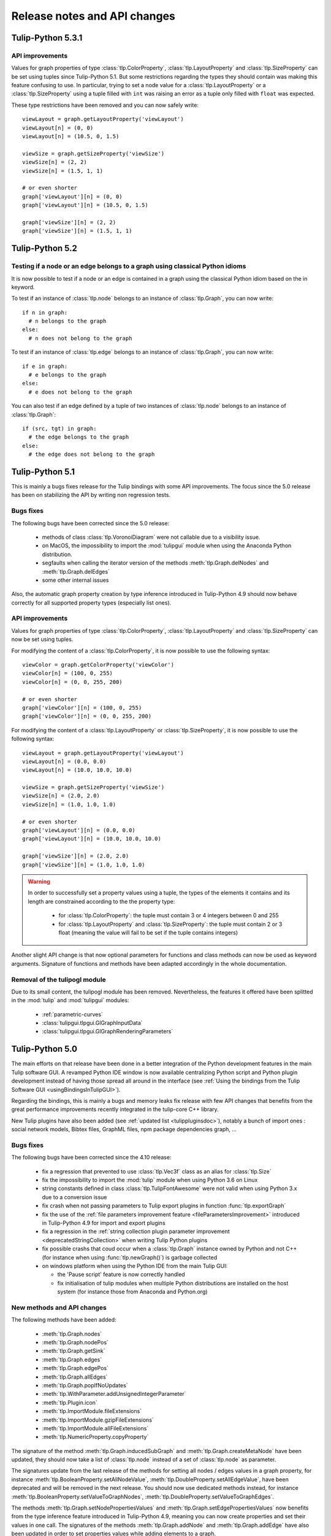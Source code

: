 .. py:currentmodule:: tulip

Release notes and API changes
=============================

Tulip-Python 5.3.1
------------------

API improvements
^^^^^^^^^^^^^^^^

Values for graph properties of type :class:`tlp.ColorProperty`, :class:`tlp.LayoutProperty` and
:class:`tlp.SizeProperty` can be set using tuples since Tulip-Python 5.1. But some restrictions
regarding the types they should contain was making this feature confusing to use. In particular,
trying to set a node value for a :class:`tlp.LayoutProperty` or a :class:`tlp.SizeProperty`
using a tuple filled with ``int`` was raising an error as a tuple only filled with ``float``
was expected.

These type restrictions have been removed and you can now safely write::

  viewLayout = graph.getLayoutProperty('viewLayout')
  viewLayout[n] = (0, 0)
  viewLayout[n] = (10.5, 0, 1.5)

  viewSize = graph.getSizeProperty('viewSize')
  viewSize[n] = (2, 2)
  viewSize[n] = (1.5, 1, 1)

  # or even shorter
  graph['viewLayout'][n] = (0, 0)
  graph['viewLayout'][n] = (10.5, 0, 1.5)

  graph['viewSize'][n] = (2, 2)
  graph['viewSize'][n] = (1.5, 1, 1)

Tulip-Python 5.2
-----------------

Testing if a node or an edge belongs to a graph using classical Python idioms
^^^^^^^^^^^^^^^^^^^^^^^^^^^^^^^^^^^^^^^^^^^^^^^^^^^^^^^^^^^^^^^^^^^^^^^^^^^^^

It is now possible to test if a node or an edge is contained in a graph
using the classical Python idiom based on the in keyword.

To test if an instance of :class:`tlp.node` belongs to an instance
of :class:`tlp.Graph`, you can now write::

  if n in graph:
    # n belongs to the graph
  else:
    # n does not belong to the graph

To test if an instance of :class:`tlp.edge` belongs to an instance
of :class:`tlp.Graph`, you can now write::

  if e in graph:
    # e belongs to the graph
  else:
    # e does not belong to the graph

You can also test if an edge defined by a tuple of two instances of
:class:`tlp.node` belongs to an instance of :class:`tlp.Graph`::

  if (src, tgt) in graph:
    # the edge belongs to the graph
  else:
    # the edge does not belong to the graph

Tulip-Python 5.1
-----------------

This is mainly a bugs fixes release for the Tulip bindings with some API improvements.
The focus since the 5.0 release has been on stabilizing the API by writing non regression tests.

Bugs fixes
^^^^^^^^^^

The following bugs have been corrected since the 5.0 release:

  * methods of class :class:`tlp.VoronoiDiagram` were not callable due to a visibility issue.
  * on MacOS, the impossibility to import the :mod:`tulipgui` module when using the Anaconda Python distribution.
  * segfaults when calling the iterator version of the methods :meth:`tlp.Graph.delNodes` and :meth:`tlp.Graph.delEdges`
  * some other internal issues

Also, the automatic graph property creation by type inference introduced in Tulip-Python 4.9
should now behave correctly for all supported property types (especially list ones).

API improvements
^^^^^^^^^^^^^^^^

Values for graph properties of type :class:`tlp.ColorProperty`, :class:`tlp.LayoutProperty` and
:class:`tlp.SizeProperty` can now be set using tuples.

For modifying the content of a :class:`tlp.ColorProperty`, it is now possible to use the
following syntax::

  viewColor = graph.getColorProperty('viewColor')
  viewColor[n] = (100, 0, 255)
  viewColor[n] = (0, 0, 255, 200)

  # or even shorter
  graph['viewColor'][n] = (100, 0, 255)
  graph['viewColor'][n] = (0, 0, 255, 200)

For modifying the content of a :class:`tlp.LayoutProperty` or :class:`tlp.SizeProperty`,
it is now possible to use the following syntax::

  viewLayout = graph.getLayoutProperty('viewLayout')
  viewLayout[n] = (0.0, 0.0)
  viewLayout[n] = (10.0, 10.0, 10.0)

  viewSize = graph.getSizeProperty('viewSize')
  viewSize[n] = (2.0, 2.0)
  viewSize[n] = (1.0, 1.0, 1.0)

  # or even shorter
  graph['viewLayout'][n] = (0.0, 0.0)
  graph['viewLayout'][n] = (10.0, 10.0, 10.0)

  graph['viewSize'][n] = (2.0, 2.0)
  graph['viewSize'][n] = (1.0, 1.0, 1.0)

.. warning::

  In order to successfully set a property values using a tuple, the types of the elements
  it contains and its length are constrained according to the the property type:

    * for :class:`tlp.ColorProperty`: the tuple must contain 3 or 4 integers between 0 and 255
    * for :class:`tlp.LayoutProperty` and :class:`tlp.SizeProperty`: the tuple must contain 2 or 3
      float (meaning the value will fail to be set if the tuple contains integers)

Another slight API change is that now optional parameters for functions and class methods
can now be used as keyword arguments. Signature of functions and methods have been adapted
accordingly in the whole documentation.

Removal of the tulipogl module
^^^^^^^^^^^^^^^^^^^^^^^^^^^^^^

Due to its small content, the tulipogl module has been removed. Nevertheless, the features it offered
have been splitted in the :mod:`tulip` and :mod:`tulipgui` modules:

  * :ref:`parametric-curves`
  * :class:`tulipgui.tlpgui.GlGraphInputData`
  * :class:`tulipgui.tlpgui.GlGraphRenderingParameters`

Tulip-Python 5.0
-----------------

The main efforts on that release have been done in a better integration of the Python development
features in the main Tulip software GUI. A revamped Python IDE window is now available centralizing Python
script and Python plugin development instead of having those spread all around in the interface
(see :ref:`Using the bindings from the Tulip Software GUI <usingBindingsInTulipGUI>`).

Regarding the bindings, this is mainly a bugs and memory leaks fix release with few API changes that benefits
from the great performance improvements recently integrated in the tulip-core C++ library.

New Tulip plugins have also been added (see :ref:`updated list <tulippluginsdoc>`), notably
a bunch of import ones : social network models, Bibtex files, GraphML files, npm package dependencies graph, ...

Bugs fixes
^^^^^^^^^^

The following bugs have been corrected since the 4.10 release:

  * fix a regression that prevented to use :class:`tlp.Vec3f` class as an alias for :class:`tlp.Size`

  * fix the impossibility to import the :mod:`tulip` module when using Python 3.6 on Linux

  * string constants defined in class :class:`tlp.TulipFontAwesome` were not valid when using Python 3.x
    due to a conversion issue

  * fix crash when not passing parameters to Tulip export plugins in function :func:`tlp.exportGraph`

  * fix the use of the :ref:`file parameters improvement feature <fileParametersImprovement>` introduced
    in Tulip-Python 4.9 for import and export plugins

  * fix a regression in the :ref:`string collection plugin parameter improvement <deprecatedStringCollection>`
    when writing Tulip Python plugins

  * fix possible crashs that coud occur when a :class:`tlp.Graph` instance owned by Python and not C++
    (for instance when using :func:`tlp.newGraph()`) is garbage collected

  * on windows platform when using the Python IDE from the main Tulip GUI:

    * the 'Pause script' feature is now correctly handled

    * fix initialisation of tulip modules when multiple Python distributions are installed on the
      host system (for instance those from Anaconda and Python.org)

New methods and API changes
^^^^^^^^^^^^^^^^^^^^^^^^^^^

The following methods have been added:

  * :meth:`tlp.Graph.nodes`
  * :meth:`tlp.Graph.nodePos`
  * :meth:`tlp.Graph.getSink`
  * :meth:`tlp.Graph.edges`
  * :meth:`tlp.Graph.edgePos`
  * :meth:`tlp.Graph.allEdges`
  * :meth:`tlp.Graph.popIfNoUpdates`
  * :meth:`tlp.WithParameter.addUnsignedIntegerParameter`
  * :meth:`tlp.Plugin.icon`
  * :meth:`tlp.ImportModule.fileExtensions`
  * :meth:`tlp.ImportModule.gzipFileExtensions`
  * :meth:`tlp.ImportModule.allFileExtensions`
  * :meth:`tlp.NumericProperty.copyProperty`

The signature of the method :meth:`tlp.Graph.inducedSubGraph` and :meth:`tlp.Graph.createMetaNode` have been updated,
they should now take a list of :class:`tlp.node` instead of a set of :class:`tlp.node` as parameter.

The signatures update from the last release of the methods for setting all nodes / edges values in a graph property,
for instance :meth:`tlp.BooleanProperty.setAllNodeValue`, :meth:`tlp.DoubleProperty.setAllEdgeValue`,
have been deprecated and will be removed in the next release. You should now use dedicated methods instead, for
instance :meth:`tlp.BooleanProperty.setValueToGraphNodes`, :meth:`tlp.DoubleProperty.setValueToGraphEdges`.

The methods :meth:`tlp.Graph.setNodePropertiesValues` and :meth:`tlp.Graph.setEdgePropertiesValues`
now benefits from the type inference feature introduced in Tulip-Python 4.9, meaning you can now create
properties and set their values in one call. The signatures of the methods :meth:`tlp.Graph.addNode`
and :meth:`tlp.Graph.addEdge` have also been updated in order to set properties values while adding elements
to a graph.

All graph properties classes now have methods to return iterators on graph elements who have a
specific value: :meth:`tlp.DoubleProperty.getNodesEqualTo`, :meth:`tlp.StringProperty.getEdgesEqualTo`, ...

Last but not least, a new helper class :class:`tlp.TulipMaterialDesignIcons` has been added to ease the configuration
of the rendering of graph nodes as icons in the main Tulip software.

Tulip-Python 4.10
-----------------

Bugs fixes
^^^^^^^^^^

The following bugs have been fixed since the 4.9 release:

  * When calling a graph property algorithm trough dedicated methods of the :class:`tlp.Graph` class,
    for instance :meth:`tlp.Graph.applyDoubleAlgorithm`, ensure values stored in the result property
    of the algorithm are not resetted to the default ones before calling the algorithm.

  * Regression when writing a Tulip plugin in Python, it was no more possible to modify the content of the dictionnary
    storing the plugin parameters (and thus, output plugin parameters were no more taken into account).

  * On Linux platform, a side effect that could lead to a segmentation fault when importing some dynamic
    Python modules (for instance those internally used by scikit-learn) after the Tulip ones.

New methods and API improvements
^^^^^^^^^^^^^^^^^^^^^^^^^^^^^^^^

The following methods have been added to the API:

   * :meth:`tlp.WithParameter.addNumericPropertyParameter`

   * a new signature for the method :meth:`tlp.Graph.inducedSubGraph` taking an input selection of nodes and edges
     in parameter instead of a set of nodes

The signatures of the methods for setting all nodes / edges values in a graph property,
for instance :meth:`tlp.BooleanProperty.setAllNodeValue`, :meth:`tlp.DoubleProperty.setAllEdgeValue`,
have been updated. They now take an optionnal :class:`tlp.Graph` parameter, enabling to only
set the nodes / edges values contained in that subgraph.

The method :meth:`tlp.Graph.attributeExist` is now deprecated, :meth:`tlp.Graph.existAttribute`
should now be used instead.

Documentation for Tulip C++ plugins
^^^^^^^^^^^^^^^^^^^^^^^^^^^^^^^^^^^

A :ref:`new section <tulippluginsdoc>` in that documentation has been added detailing the C++ plugins
bundled with Tulip that can be called from Python (for instance the great force directed layout algorithms
from OGDF). The purpose of each plugin is given but also an exhaustive list of its parameters.

Improvements for working with Tulip color scales
^^^^^^^^^^^^^^^^^^^^^^^^^^^^^^^^^^^^^^^^^^^^^^^^

As mapping colors to graph elements according to various metrics are quite a common task when
working with Tulip, several improvements have been added to facilitate their use in Python.

.. _colorScalesNewSyntax:

No need to use the :class:`tlp.ColorScale` class directly as plugin parameter anymore
"""""""""""""""""""""""""""""""""""""""""""""""""""""""""""""""""""""""""""""""""""""

For commodity of use in the Python world, it is now possible to define Tulip color scales
trough the following ways:

  * using a list of :class:`tlp.Color` that will define a color scale with regular stop points

  * using a dictionnary with float keys (between 0.0 and 1.0) and :class:`tlp.Color` values

For instance, if one wants to apply a color mapping to graph nodes according to their degrees,
the following script can now be used::

  # computes a double property containing the degree of each node
  degree = tlp.DoubleProperty(graph)
  graph.applyDoubleAlgorithm('Degree', degree)

  # creates a regular color scale going from blue to yellow to red
  colorScale = [tlp.Color.Blue, tlp.Color.Yellow, tlp.Color.Red]
  # a dictionnary can also be used (allow to define non regular scales)
  # colorMap = {0: tlp.Color.Blue, 0.5: tlp.Color.Yellow, 1.0: tlp.Color.Red}

  # sets the parameters for the 'Color Mapping' color algorithm
  colorMappingParams = tlp.getDefaultPluginParameters('Color Mapping', graph)
  colorMappingParams['input property'] = degree
  colorMappingParams['color scale'] = colorScale
  # colorMappingParams['color scale'] = colorMap

  # computes the color mapping
  graph.applyColorAlgorithm('Color Mapping', colorMappingParams)

Nevertheless for backward compatibilty, instances of the :class:`tlp.ColorScale` class can still be created.

Tulip predefined color scales can now be easily retrieved from Python
"""""""""""""""""""""""""""""""""""""""""""""""""""""""""""""""""""""

Tulip is bundled with a lot of predefined color scales (in particular, the great ones from `Color Brewer <http://colorbrewer2.org/>`_).
You can get a preview of them in the color scale config dialog inside the main Tulip GUI. The dialog can be displayed
trough the 'Edit -> Color scales management' main menu entry or by double clicking on the color scale parameter in the
configuration table of the 'Color Mapping' algorithm.

These color scales can now be easily retrieved from Python by using the static :class:`tulipgui.tlpgui.ColorScalesManager` class.
That class lies in the :mod:`tulipgui` module as Tulip uses Qt under the hood for managing predefined color scales.
That class also allows to register new color scales in a local persistent database for further reuse in every Python working session.

For instance, if one wants to use the '9-class OrRd' scale from `Color Brewer <http://colorbrewer2.org/>`_ in the above example,
the instruction below can now be used::

  colorMappingParams['color scale'] = tlpgui.ColorScalesManager.getColorScale('OrRd_9')


Tulip-Python 4.9
----------------

Special syntax for automatic creation of graph properties through type inference
^^^^^^^^^^^^^^^^^^^^^^^^^^^^^^^^^^^^^^^^^^^^^^^^^^^^^^^^^^^^^^^^^^^^^^^^^^^^^^^^

For convenient use, in particular when importing graph data, it is now possible to create
graph properties on the fly without prior calls to the methods dedicated to these tasks (e.g.
:meth:`tlp.Graph.getBooleanProperty`, :meth:`tlp.Graph.getIntegerProperty`, :meth:`tlp.Graph.getDoubleProperty`, ...).
It allows to save a consequent lines of code but also to work faster using the tulip Python API.

For instance, consider the following task : importing nodes data from a JSON file.
As an example, we will use the following file containing data about cars with different types : string, float and integer,
and will create one node for each car and one graph property (correctly typed) for each data field.

.. code-block:: javascript

  [
    {
      "acceleration": 12.0,
      "car": "Chevrolet Chevelle Malibu",
      "cylinders": 8,
      "displacement": 307.0,
      "horsepower": 130.0,
      "id": 0,
      "model": 70,
      "mpg": 18.0,
      "origin": "US",
      "weight": 3504.0
    },
    {
      "acceleration": 11.5,
      "car": "Buick Skylark 320",
      "cylinders": 8,
      "displacement": 350.0,
      "horsepower": 165.0,
      "id": 1,
      "model": 70,
      "mpg": 15.0,
      "origin": "US",
      "weight": 3693.0
    },
    ...
  ]

To correctly import those data into Tulip graph nodes, the sample script below is sufficient::

  cars = json.loads(open('cars.json').read())

  for car in cars:
    n = graph.addNode()
    for k, v in car.items():
      graph[k][n] = v

Before Tulip 4.9, it was necessary to create the graph properties first by calling the following methods::

  graph.getDoubleProperty('acceleration')
  graph.getStringProperty('car')
  graph.getIntegerProperty('cylinders')
  graph.getDoubleProperty('displacement')
  graph.getDoubleProperty('horsepower')
  graph.getIntegerProperty('id')
  graph.getIntegerProperty('model')
  graph.getDoubleProperty('mpg')
  graph.getStringProperty('origin')
  graph.getDoubleProperty('weight')

.. _fileParametersImprovement:

Improvements regarding the declaration and transmission of file / directory parameters for plugins
^^^^^^^^^^^^^^^^^^^^^^^^^^^^^^^^^^^^^^^^^^^^^^^^^^^^^^^^^^^^^^^^^^^^^^^^^^^^^^^^^^^^^^^^^^^^^^^^^^^

When implementing Tulip plugins in Python (see :ref:`Writing Tulip plugins in Python <tulippythonplugins>`),
it can be usefull to declare a file / directory parameter to perform
a variety of tasks during the plugin execution: reading / writing graph data to a file, logging messages to a file, ...

Prior to the 4.9 release, it was necessary to declare a file parameter in the plugin constructor the way below::

  self.addStringParameter('file::filename', 'the path to an existing file')

The "file::" prefix acts as a hint for the Tulip GUI to create a dialog in order to easily pick a file from the filesystem.

To retrieve the path of the file selected by the user, the following instruction had to be used in the plugin main method
(:meth:`tlp.ImportModule.importGraph`, :meth:`tlp.ExportModule.exportGraph`, :meth:`tlp.Algorithm.run`)::

  filename = self.dataSet['file::filename']

That way to proceed is not really intuitive so Tulip 4.9 introduces a more user friendly mechanism to work
with file / directory parameters : two new methods have been added in order to easily declare file / directory parameters
(:meth:`tlp.WithParameter.addFileParameter`, :meth:`tlp.WithParameter.addDirectoryParameter`)
and it is no more needed to explicitely write the "file::" prefix.

So the recommended way to declare a file parameter in the plugin constructor is now the one below::

  self.addFileParameter('filename', True, 'the path to an existing file')

And to get the path of the file selected by the user, you can now simply write in the plugin main method::

  filename = self.dataSet['filename']

In the same manner, when transmitting a file parameter to a plugin trough a dictionnary (see :ref:`Applying an algorithm on a graph <applyGraphAlgorithm>`),
the "file::" prefix is no more required to be written.

Nevertheless for backward compatibility, the old mechanism can still be used.

Tulip-Python 4.8.1
------------------

New methods for getting / setting graph properties values for nodes and edges added
^^^^^^^^^^^^^^^^^^^^^^^^^^^^^^^^^^^^^^^^^^^^^^^^^^^^^^^^^^^^^^^^^^^^^^^^^^^^^^^^^^^^

Convenient methods that rely on the use of a dictionnary for setting and getting
properties values for nodes and edges have been added to the :class:`tlp.Graph` class :

  * :meth:`tlp.Graph.getNodePropertiesValues` : returns a dictionnary filled with all graph properties values for a given node
  * :meth:`tlp.Graph.getEdgePropertiesValues` : returns a dictionnary filled with all graph properties values for a given edge
  * :meth:`tlp.Graph.setNodePropertiesValues` : sets multiple properties values stored in a dictionnary for a given node
  * :meth:`tlp.Graph.setEdgePropertiesValues` : sets multiple properties values stored in a dictionnary for a given edge

For instance, the sample code below sets multiple graph view properties values for each node of a graph::

  def getRandomFontAwesomeIcon():
    iconKeys = vars(tlp.TulipFontAwesome).keys()
    while 1:
      attName = random.choice(list(iconKeys))
      attr = getattr(tlp.TulipFontAwesome, attName)
      if not attName.startswith('_') and type(attr) == str:
        return attr

  def getRandomColor():
    r = int(random.random()*255)
    g = int(random.random()*255)
    b = int(random.random()*255)
    return tlp.Color(r, g, b)

  def getRandomSize(minSize, maxSize):
    return minSize + random.random() * (maxSize - minSize)

  for n in graph.getNodes():
    values = {'viewShape': tlp.NodeShape.FontAwesomeIcon,
              'viewColor' : getRandomColor(),
              'viewSize' : getRandomSize(tlp.Size(0.1), tlp.Size(1)),
              'viewIcon' : getRandomFontAwesomeIcon()}
    graph.setNodePropertiesValues(n, values)

Tulip-Python 4.8
----------------

.. _deprecatedDataSet:

Deprecation of the direct use of the :class:`tlp.DataSet` class
^^^^^^^^^^^^^^^^^^^^^^^^^^^^^^^^^^^^^^^^^^^^^^^^^^^^^^^^^^^^^^^^
Formerly, the class :class:`tlp.DataSet` was used to transmit parameters to the algorithms
that can be executed on an instance of a :class:`tlp.Graph` class (see :ref:`Applying an algorithm on a graph <applyGraphAlgorithm>`).

For commodity of use in the Python world, that class is now internally mapped to a dictionnary indexed by string keys (parameters names).
To get a dictionnary filled with default parameters for an algorithm,
you can use the :func:`tlp.getDefaultPluginParameters` function.

Nevertheless for backward compatibilty, it is still possible to create
instance of that class.

.. _deprecatedStringCollection:

Deprecation of the direct use of the :class:`tlp.StringCollection` class
^^^^^^^^^^^^^^^^^^^^^^^^^^^^^^^^^^^^^^^^^^^^^^^^^^^^^^^^^^^^^^^^^^^^^^^^^

The :class:`tlp.StringCollection` class represents a list of selectable string entries that can be used as plugin parameter.
Formerly, to select the string to transmit to a plugin, the following code has to be used::

  # get defaut parameters for the 'FM^3 (OGDF)' layout plugin
  params = tlp.getDefaultPluginParameters('FM^3 (OGDF)')
  # set 'Page Format' as 'Landscape'
  params['Page Format'].setCurrent('Landscape')

For syntactic sugar, the :class:`tlp.StringCollection` class does not need
to be instantiated anymore to transmit the string to the algorithm.
The creation of the string collection is handled internally
and you can now simply write::

  # get defaut parameters for the 'FM^3 (OGDF)' layout plugin
  params = tlp.getDefaultPluginParameters('FM^3 (OGDF)')
  # set 'Page Format' as 'Landscape'
  params['Page Format'] = 'Landscape'

If the provided string is not contained in the string collection associated
to a plugin parameter, an exception will be thrown when trying to execute the plugin
trough dedicated methods/functions.

Nevertheless for backward compatibilty, it is still possible to create
instance of that class.
